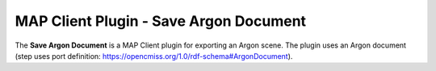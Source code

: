 MAP Client Plugin - Save Argon Document
=======================================

The **Save Argon Document** is a MAP Client plugin for exporting an Argon scene.
The plugin uses an Argon document (step uses port definition: https://opencmiss.org/1.0/rdf-schema#ArgonDocument).

